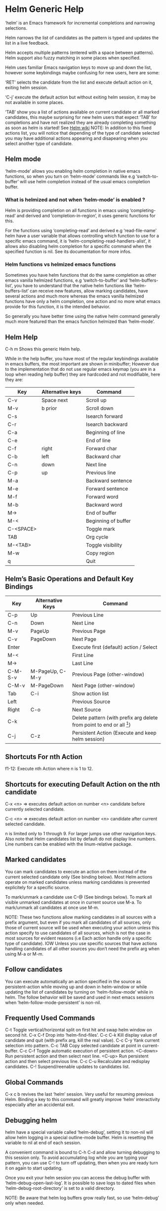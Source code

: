 * Helm Generic Help

‘helm’ is an Emacs framework for incremental
completions and narrowing selections.

Helm narrows the list of candidates as the pattern is typed and
updates the list in a live feedback.

Helm accepts multiple patterns (entered with a space between patterns).
Helm support also fuzzy matching in some places when specified.

Helm uses familiar Emacs navigation keys to move up and down the list,
however some keybindings maybe confusing for new users, here are some:

‘RET’ selects the candidate from the list and execute default action
on it, exiting helm session.

‘C-j’ execute the default action
but without exiting helm session, it may be not available in some places.

‘TAB’ show you a list of actions
available on current candidate or all marked candidates, this maybe
surprising for new helm users that expect
‘TAB’ for completions and have not
realized they are already completing something as soon as helm is
started! See [[https://github.com/emacs-helm/helm/wiki#helm-completion-vs-emacs-completion][Helm wiki]]
NOTE: In addition to this fixed actions list, you will notice that depending
of the type of candidate selected you may have additional actions
appearing and disapearing when you select another type of candidate.

** Helm mode

‘helm-mode’ allows you enabling helm completion in native emacs functions,
so when you turn on ‘helm-mode’ commands like e.g ‘switch-to-buffer’ will use
helm completion instead of the usual emacs completion buffer.

*** What is helmized and not when ‘helm-mode’ is enabled ?

Helm is providing completion on all functions in emacs using ‘completing-read’
and derived and ‘completion-in-region’, it uses generic functions for this.

For the functions using ‘completing-read’ and derived e.g ‘read-file-name’ helm
have a user variable that allows controlling which function to use for a specific
emacs command, it is ‘helm-completing-read-handlers-alist’, it allows also
disabling helm completion for a specific command when the specified
function is nil.
See its documentation for more infos.

*** Helm functions vs helmized emacs functions

Sometimes you have helm functions that do the same completion as other
emacs vanilla helmized functions, e.g ‘switch-to-buffer’ and
‘helm-buffers-list’, you have to understand that the native helm
functions like ‘helm-buffers-list’ can receive new features, allow
marking candidates, have several actions and much more whereas the
emacs vanilla helmized functions have only a helm completion, one
action and no more what emacs provide for this function, it is the
intended behavior.

So generally you have better time using the native helm command generally
much more featured than the emacs function helmized than ‘helm-mode’.

** Helm Help

C-h m		Shows this generic Helm help.

While in the help buffer, you have most of the regular keybindings
available in emacs buffers, the most important are shown in
minibuffer; However due to the implementation that do not use regular
emacs keymap (you are in a loop when reading help buffer) they are
hardcoded and not modifiable, here they are:

| Key       | Alternative keys | Command             |
|-----------+------------------+---------------------|
| C-v       | Space next       | Scroll up           |
| M-v       | b prior          | Scroll down         |
| C-s       |                  | Isearch forward     |
| C-r       |                  | Isearch backward    |
| C-a       |                  | Beginning of line   |
| C-e       |                  | End of line         |
| C-f       | right            | Forward char        |
| C-b       | left             | Backward char       |
| C-n       | down             | Next line           |
| C-p       | up               | Previous line       |
| M-a       |                  | Backward sentence   |
| M-e       |                  | Forward sentence    |
| M-f       |                  | Forward word        |
| M-b       |                  | Backward word       |
| M->       |                  | End of buffer       |
| M-<       |                  | Beginning of buffer |
| C-<SPACE> |                  | Toggle mark         |
| TAB       |                  | Org cycle           |
| M-<TAB>   |                  | Toggle visibility   |
| M-w       |                  | Copy region         |
| q         |                  | Quit                |


** Helm’s Basic Operations and Default Key Bindings

| Key     | Alternative Keys | Command                                                              |
|---------+------------------+----------------------------------------------------------------------|
| C-p     | Up               | Previous Line                                                        |
| C-n     | Down             | Next Line                                                            |
| M-v     | PageUp           | Previous Page                                                        |
| C-v     | PageDown         | Next Page                                                            |
| Enter   |                  | Execute first (default) action / Select                              |
| M-<     |                  | First Line                                                           |
| M->     |                  | Last Line                                                            |
| C-M-S-v | M-PageUp, C-M-y  | Previous Page (other-window)                                         |
| C-M-v   | M-PageDown       | Next Page (other-window)                                             |
| Tab     | C-i              | Show action list                                                     |
| Left    |                  | Previous Source                                                      |
| Right   | C-o              | Next Source                                                          |
| C-k     |                  | Delete pattern (with prefix arg delete from point to end or all [1]) |
| C-j     | C-z              | Persistent Action (Execute and keep helm session)                    |

[1] Delete from point to end or all depending of
‘helm-delete-minibuffer-contents-from-point’ value.

** Shortcuts For nth Action

f1-12: Execute nth Action where n is 1 to 12.

** Shortcuts for executing Default Action on the nth candidate

C-x <n> => executes default action on number <n> candidate before currently selected candidate.

C-c <n> => executes default action on number <n> candidate after current selected candidate.

n is limited only to 1 through 9. For larger jumps use other
navigation keys. Also note that Helm candidates list by default
do not display line numbers. Line numbers can be enabled with the
linum-relative package.

** Marked candidates

You can mark candidates to execute an action on them instead
of the current selected candidate only (See binding below).
Most Helm actions operate on marked candidates unless marking candidates
is prevented explicitely for a specific source.

To mark/unmark a candidate use C-@ (See bindings below).
To mark all visible unmarked candidates at once in current source use M-a.
To mark/unmark all candidates at once use M-m.

NOTE: These two functions allow marking candidates in all sources with a prefix argument,
but even if you mark all candidates of all sources, only those of current source will be used
when executing your action unless this action specify to use candidates of all sources, which
is not the case in most sources for evident reasons
(i.e Each action handle only a specific type of candidate).
IOW Unless you use specific sources that have actions handling candidates of all other sources
you don’t need the prefix arg when using M-a or M-m.

** Follow candidates

You can execute automatically an action specified in the source as persistent-action
while moving up and down in helm-window or while updating the list of candidates by
turning on ‘helm-follow-mode’ while in helm.
The follow behavior will be saved and used in next emacs sessions when ‘helm-follow-mode-persistent’
is non-nil.

** Frequently Used Commands

C-t		Toggle vertical/horizontal split on first hit and swap helm window on second hit.
C-x C-f		Drop into ‘helm-find-files’.
C-c C-k		Kill display value of candidate and quit (with prefix arg, kill the real value).
C-c C-y		Yank current selection into pattern.
C-c TAB		Copy selected candidate at point in current-buffer.
C-c C-f		Toggle automatic execution of persistent action.
<C-down>	Run persistent action and then select next line.
<C-up>		Run persistent action and then select previous line.
C-c C-u		Recalculate and redisplay candidates.
C-!		Suspend/reenable updates to candidates list.

** Global Commands

C-x c b revives the last ‘helm’ session.
Very useful for resuming previous Helm. Binding a key to this
command will greatly improve ‘helm’ interactivity especially
after an accidental exit.

** Debugging helm

helm have a special variable called ‘helm-debug’, setting it to non-nil
will allow helm logging in a special outline-mode buffer.
Helm is resetting the variable to nil at end of each session.

A convenient command is bound to C-h C-d
and allow turning debugging to this session only.
To avoid accumulating log while you are typing your pattern, you can use
C-! to turn off updating, then when you
are ready turn it on again to start updating.

Once you exit your helm session you can access the debug buffer with ‘helm-debug-open-last-log’.
It is possible to save logs to dated files when ‘helm-debug-root-directory’
is set to a valid directory.

NOTE: Be aware that helm log buffers grow really fast, so use ‘helm-debug’ only when needed.

** Writing your own helm sources

It is easy writing simple sources for your own usage.
Basically in a call to ‘helm’ function, the sources are added as a
single source which can be a symbol or a list of sources in the :sources slot.
Sources can be builded with different eieio classes depending
what you want to do, for simplifying this several ‘helm-build-*’ macros are provided.
We will not go further here, see [[https://github.com/emacs-helm/helm/wiki/Developing][Helm wiki]] for more infos.
Below simple examples to start with.

#+begin_src elisp

    ;; Candidates are stored in a list.
    (helm :sources (helm-build-sync-source "test"
                     ;; A function can be used as well
                     ;; to provide candidates.
                     :candidates ’("foo" "bar" "baz"))
          :buffer "*helm test*")

    ;; Candidates are stored in a buffer.
    ;; Generally faster but doesn’t allow a dynamic updating
    ;; of the candidates list i.e the list is fixed on start.
    (helm :sources (helm-build-in-buffer-source "test"
                     :data ’("foo" "bar" "baz"))
          :buffer "*helm test*")

#+end_src

For more complex sources, See [[https://github.com/emacs-helm/helm/wiki/Developing][Helm wiki]]
and the many examples you will find in helm source code.

** Helm Map
key             binding
---             -------

C-@             helm-toggle-visible-mark
C-c             Prefix Command
C-g             helm-keyboard-quit
C-h             Prefix Command
TAB             helm-select-action
C-j             helm-execute-persistent-action
C-k             helm-delete-minibuffer-contents
C-l             helm-recenter-top-bottom-other-window
RET             helm-maybe-exit-minibuffer
C-n             helm-next-line
C-o             helm-next-source
C-p             helm-previous-line
C-r             helm-minibuffer-history
C-t             helm-toggle-resplit-and-swap-windows
C-v             helm-next-page
C-w             ??
C-x             Prefix Command
C-z             helm-execute-persistent-action
ESC             Prefix Command
C-SPC           helm-toggle-visible-mark
C-!             helm-toggle-suspend-update
C-{             helm-enlarge-window
C-}             helm-narrow-window
<C-M-down>      helm-scroll-other-window
<C-M-up>        helm-scroll-other-window-down
<C-down>        helm-follow-action-forward
<C-up>          helm-follow-action-backward
<M-next>        helm-scroll-other-window
<M-prior>       helm-scroll-other-window-down
<XF86Back>      previous-history-element
<XF86Forward>   next-history-element
<backtab>       helm-select-action
<down>          helm-next-line
<f1>            ??
<f10>           ??
<f11>           ??
<f12>           ??
<f13>           ??
<f2>            ??
<f3>            ??
<f4>            ??
<f5>            ??
<f6>            ??
<f7>            ??
<f8>            ??
<f9>            ??
<help>          Prefix Command
<left>          helm-previous-source
<next>          helm-next-page
<prior>         helm-previous-page
<right>         helm-next-source
<tab>           helm-execute-persistent-action
<up>            helm-previous-line

<help> m        helm-help

C-h C-d         helm-enable-or-switch-to-debug
C-h m           helm-help

C-c C-f         helm-follow-mode
C-c TAB         helm-copy-to-buffer
C-c C-k         helm-kill-selection-and-quit
C-c C-u         helm-refresh
C-c C-y         helm-yank-selection
C-c -           helm-swap-windows
C-c 1           ??
C-c 2           ??
C-c 3           ??
C-c 4           ??
C-c 5           ??
C-c 6           ??
C-c 7           ??
C-c 8           ??
C-c 9           ??
C-c >           helm-toggle-truncate-line
C-c ?           helm-help

C-x C-b         helm-resume-list-buffers-after-quit
C-x C-f         helm-quit-and-find-file
C-x 1           ??
C-x 2           ??
C-x 3           ??
C-x 4           ??
C-x 5           ??
C-x 6           ??
C-x 7           ??
C-x 8           ??
C-x 9           ??
C-x b           helm-resume-previous-session-after-quit

C-M-a           helm-show-all-in-this-source-only
C-M-e           helm-display-all-sources
C-M-l           helm-reposition-window-other-window
C-M-v           helm-scroll-other-window
C-M-y           helm-scroll-other-window-down
M-SPC           helm-toggle-visible-mark
M-(             helm-prev-visible-mark
M-)             helm-next-visible-mark
M-<             helm-beginning-of-buffer
M->             helm-end-of-buffer
M-U             helm-unmark-all
M-a             helm-mark-all
M-m             helm-toggle-all-marks
M-n             next-history-element
M-o             helm-previous-source
M-p             previous-history-element
M-v             helm-previous-page
C-M-S-v         helm-scroll-other-window-down

M-r             previous-matching-history-element
M-s             next-matching-history-element
  (that binding is currently shadowed by another mode)



* Helm Buffer

** Tips

*** Completion

**** Major-mode

You can enter a partial name of major-mode (e.g. lisp, sh) to narrow down buffers.
To specify the major-mode, prefix it with "*" e.g. "*lisp".
If you want to match all buffers but the ones with a specific major-mode (negation),
prefix the major-mode with "!" e.g. "*!lisp".
If you want to specify more than one major-mode, separate them with ",",
e.g. "*!lisp,!sh,!fun" will list all buffers but the ones in lisp-mode, sh-mode and
fundamental-mode.

Enter then a space and a pattern to narrow down to buffers matching this pattern.

**** Search inside buffers

If you enter a space and a pattern prefixed by "@" helm will search for text matching
this pattern INSIDE the buffer (i.e not in the name of buffer).
NOTE that if you enter your pattern prefixed with "@" but escaped, helm will search a buffer
matching "@pattern" but will not search inside.

**** Search by directory name

If you prefix the beginning of pattern with "/" the match will occur on directory name
of buffer, it is interesting to narrow down to one directory for example, subsequent string
entered after a space will match on buffer-name only.
Note that negation is not supported for matching on buffer-file-name.
You can specify more than one directory starting from helm v1.6.8
 
**** Fuzzy matching

Note that if ‘helm-buffers-fuzzy-matching’ is non--nil you will have
fuzzy matching on buffer names (not on directory name matching and major-mode though).
A pattern starting with "^" will disable fuzzy matching and will match by exact regexp.

**** Examples

if I enter in pattern prompt:

    "*lisp ^helm @moc"

helm will narrow down the list by selecting only buffers that are in lisp mode, start by helm
and match "moc" in their contents.

if I enter in pattern prompt:

    "*lisp ^helm moc"

Notice there is no "@" this time
helm will look for lisp mode buffers starting by "helm" and have "moc" in their name.

if I enter in pattern prompt:

    "*!lisp !helm"

helm will narrow down to buffers that are not in "lisp" mode and that do not match "helm"

if I enter in pattern prompt:

    /helm/ w3

helm will narrow down to buffers that are in any "helm" subdirectory and matching w3.

*** Creating buffers

When creating a new buffer use C-u to choose a mode for your buffer in a list.
This list is customizable, see ‘helm-buffers-favorite-modes’.

*** Killing buffers

You have a command to kill buffer(s) and quit emacs and a command to kill buffers one by one
(no marked) without quitting helm.

You can run this persistent kill buffer command either with the regular
‘helm-execute-persistent-action’ called with a prefix arg (C-u C-j) or with its specific command
‘helm-buffer-run-kill-persistent’ see binding below.

*** Meaning of colors and prefixes for buffers

Remote buffers are prefixed with ’@’.
Red        => Buffer have its file modified on disk by an external process.
Indianred2 => Buffer exists but its file have been deleted.
Orange     => Buffer is modified and its file not saved to disk.
Italic     => A non--file buffer.

** Commands

M-g s		Grep Buffer(s) works as zgrep too (C-u grep all buffers but non--file buffers).
C-s		Multi Occur buffer or marked buffers. (C-u toggle force searching current-buffer).
C-c o		Switch other window.
C-c C-o		Switch other frame.
C-x C-d		Browse Project from buffer.
C-M-%		Query replace regexp in marked buffers.
M-%		Query replace in marked buffers.
C-c =		Ediff current buffer with candidate.  If two marked buffers ediff those buffers.
M-=		Ediff merge current buffer with candidate.  If two marked buffers ediff merge those buffers.
C-=		Toggle Diff buffer with saved file without quitting.
M-G		Revert buffer without quitting.
C-x C-s		Save buffer without quitting.
M-D		Delete marked buffers and quit.
C-c d		Delete buffer without quitting helm.
M-m		Toggle all marks.
M-a		Mark all.
C-]		Toggle details.
C-c a		Show hidden buffers.
C-M-SPC		Mark all buffers with same type (color) than current.

* Helm Find Files

** Tips

*** Navigation summary

For a better experience you can enable auto completion by setting
‘helm-ff-auto-update-initial-value’ to non-nil in your init file.
It is not enabled by default to not confuse new users.

**** Use ‘C-j’ (persistent action) on a directory to go down one level

On a symlinked directory a prefix arg will allow expanding to its true name.

**** Use ‘C-l’ on a directory to go up one level

**** Use ‘C-r’ to walk back the resulting tree of all the ‘C-l’ you did

Note: The tree is reinitialized each time you enter a new tree with ‘C-j’
or by entering some pattern in prompt.

**** RET behavior

Behave differently depending of ‘helm-selection’ (current candidate in helm-buffer):

- candidate basename is "."   => open it in dired.
- candidate is a directory    => expand it.
- candidate is a file         => open it.
- marked candidates (1+)      => open them with default action.

*** Find file at point

Helm is using ‘ffap’ partially or completely to find file at point
depending on value of ‘helm-ff-guess-ffap-filenames’.
You can use full ‘ffap’ by setting this to non-nil (annoying).
Default value is nil which make ‘ffap’ working partially.

**** Find file at number line

With something like this at point:

    ~/elisp/helm/helm.el:1234

Helm will find this file at line number 1234.

**** Find url at point

When an url is found at point, helm expand to that url only.
Pressing RET jump to that url using ‘browse-url-browser-function’.

**** Find mail at point

When a mail address is found at point helm expand to this email address
prefixed by "mailto:". Pressing RET open a message buffer with this mail
address.

*** Quick pattern expansion

**** Enter ‘~/’ at end of pattern to quickly reach home directory

**** Enter ‘/’ at end of pattern to quickly reach root of your file system

**** Enter ‘./’ at end of pattern to quickly reach ‘default-directory’ (initial start of session)

If you are already in ‘default-directory’ this will move cursor on top.

**** Enter ‘../’ at end of pattern will reach upper directory, moving cursor on top

NOTE: This is different from using ‘C-l’ in that ‘C-l’ doesn’t move cursor on top but stays on previous
subdir name.

**** Enter ‘..name/’ at end of pattern start a recursive search of directories matching name under
your current directory, see below the "Recursive completion on subdirectories" section for more infos.

**** Enter any environment var (e.g. ‘$HOME’) at end of pattern, it will be expanded

**** You can yank any valid filename after pattern, it will be expanded

**** Special case with url’s at point

This have no effect at end of an url, you have first to kill pattern (‘C-k’)
before entering one of these quick expansions patterns.

*** Helm find files is fuzzy matching (start on third char entered)

e.g. "fob" or "fbr" will complete "foobar"
but "fb" will wait for a third char for completing.

*** Use ‘C-u C-j’ to watch an image or ‘C-<down>’

*** ‘C-j’ on a filename will expand in helm-buffer to this filename

Second hit on ‘C-j’ will display buffer filename.
Third hit on ‘C-j’ will kill buffer filename.
NOTE: ‘C-u C-j’ will display buffer directly.

*** To browse images directories turn on ‘helm-follow-mode’ and navigate with arrow keys

You can also use ‘helm-follow-action-forward’ and ‘helm-follow-action-backward’
(‘C-<down’ and ‘C-<left>’).

*** You can turn off/on (toggle) autoupdate completion at any moment with ‘C-DEL’

It is useful when auto completion is enabled and when trying to create a new file
or directory you want to prevent helm trying to complete what you are writing.
NOTE: On a terminal C-<backspace> may not work, use in this case C-c <backspace>.

*** You can create a new directory and a new file at the same time

Just write the path in prompt and press ‘<RET>’.
e.g. You can create "~/new/newnew/newnewnew/my_newfile.txt".

*** To create a new directory, add a "/" at end of new name and press <RET>

*** To create a new file just write the filename not ending with "/"

*** Recursive search from helm find files

**** You can use helm browse project (see binding below)

- With no prefix arg
  If your current directory is under version control
  with one of git or hg and you have installed helm-ls-git and/or helm-ls-hg
  https://github.com/emacs-helm/helm-ls-git.git
  https://github.com/emacs-helm/helm-ls-hg
  you will see all your files under version control, otherwise
  you will be back to helm-find-files.
- With one prefix arg
  You will see all the files under this directory
  and other subdirectories (recursion) and this list of files will be cached.
- With two prefix args
  same but the cache will be refreshed.

**** You can start a recursive search with Locate or Find (See commands below)

With Locate you can use a local db with a prefix arg. If the localdb doesn’t already
exists, you will be prompted for its creation, if it exists and you want to refresh it,
give two prefix args.

Note that when using locate the helm-buffer is empty until you type something,
but helm use by default the basename of pattern entered in your helm-find-files session,
hitting M-n should just kick in the locate search with this pattern.
If you want to automatically do this add the ‘helm-source-locate’
to ‘helm-sources-using-default-as-input’.

**** Recursive completion on subdirectories

Starting from the current directory you are browsing, it is possible
to have completion of all directories under here.
So if you are at "/home/you/foo/" and you want to go to "/home/you/foo/bar/baz/somewhere/else"
just type "/home/you/foo/..else" and hit ‘C-j’ or enter the final "/", helm will show you all
possibles directories under "foo" matching "else".
(Note that entering two spaces before "else" instead of two dots works also).

NOTE: Completion on subdirectories use locate as backend, you can configure
the command with ‘helm-locate-recursive-dirs-command’.
Because this completion use an index, you may not have all the recent additions
of directories until you update your index (with ‘updatedb’ for locate).

If for some reason you cannot use an index the find command from findutils can be
used for this, it will be slower of course, you will have to pass the basedir as
first argument of find and the subdir as the value for ’-(i)regex’ or ’-(i)name’
with the two format specs that are mandatory in ‘helm-locate-recursive-dirs-command’,
e.g "find %s -type d -name ’*%s*’" or "find %s -type d -regex .*%s.*$".

*** Insert filename at point or complete filename at point

On insertion (no completion, i.e nothing at point):

- ‘C-c i’         => insert absolute file name.
- ‘C-u C-c i’     => insert abbreviate file name.
- ‘C-u C-u C-c i’ => insert relative file name.

On completion:

- target starts by ~/           => insert abbreviate file name.
- target starts by / or [a-z]:/ => insert full path.
- otherwise                     => insert relative file name.

*** Using wildcard to select multiple files

Use of wilcard is supported to give a set of files to an action:

e.g. You can copy all the files with ".el" extension by using "*.el"
and then run your copy action.

You can do the same but with "**.el" (note the two stars),
this will select recursively all ".el" files under current directory.

Note that when copying recursively files, you may have files with same name
dispatched in the different subdirectories, so when copying them in the same directory
they would be overwrited. To avoid this helm have a special action called "backup files"
that have the same behavior as the command line "cp --backup=numbered", it allows you
copying for example many *.jpg files with the same name from different
subdirectories in one directory.
Files with same name are renamed like this: "foo.txt.~1~".
NOTE: This command is available only when ‘dired-async-mode’ is used.

NOTE: When using an action that involve an external backend (e.g. grep), using "**"
is not advised (even if it works fine) because it will be slower to select all your files,
you have better time letting the backend doing it, it will be faster.
However, if you know you have not many files it is reasonable to use this,
also using not recursive wilcard (e.g. "*.el") is perfectly fine for this.

This feature ("**") is activated by default with the option ‘helm-file-globstar’.
It is different than the bash shopt globstar feature in that to list files with a named extension
recursively you just have to specify e.g "**.el" whereas in bash you have to specify "**/*.el"
which is not convenient as "**.el".
The directory selection with "**/" like bash shopt globstar option is not supported yet.

*** Query replace regexp on filenames

You can rename your files by replacing only part of filenames matching
a regexp.

e.g Rename recursively all files with ".JPG" extension to ".jpg":
Use the helm-file-globstar feature described in previous section by
entering at end of helm-find-files pattern "**.JPG", then hit ‘M-%‘,
at first prompt enter "JPG", at second "jpg" and hit ‘RET‘.

Shortcut for basename without extension, only extension or all are available:

- Basename without extension => "%."
- Only extension             => ".%"
- All                        => "%"

So in the example above you could do instead:
At first prompt enter ".%", at second "jpg" and hit ‘RET‘.
Note that when using this instead of using "JPG" at first prompt, all extensions
will be renamed to "jpg" even if the extension of one of the files is e.g "png".

If you want to rename a serie of files from number 001 to 00x use \# inside the replacement
string when you will be prompted for it.

e.g To rename the files "foo.jpg" "bar.jpg" and "baz.jpg"
    to "foo-001.jpg" "foo-002.jpg" "foo-003.jpg"

Use as replace regexp "%." and as replacement string "foo-\#".
Where "%." is same as regexp ".*\.jpg".

Note: You can do this with the serial renames actions you will find in the action menu
      for more sophisticated renaming, but using query replace regexp on filenames
      is a fast way for most common serial replacements.

Note also that unlike the serial rename actions the renamed files stay in their initial directory
and are not renamed to current directory, IOW use this (\#) to rename files inside current directory.

In the second prompt (replace regexp with) shortcut for ‘upcase’, ‘downcase’ and ‘capitalize’
are available, respectively ‘%u’, ‘%d’ and ‘%c’.

*** Copying renaming asynchronously

If you use async library (if you have installed helm from MELPA you do) you can enable
async for copying/renaming etc... your files by enabling ‘dired-async-mode’.

Note that even when async is enabled, running a copy/rename action with a prefix arg
will execute action synchronously, it will follow also the first file of the marked files
in its destination directory.

*** Bookmark your ‘helm-find-files’ session

You can bookmark your ‘helm-find-files’ session with ‘C-x r m’.
You can retrieve later these bookmarks easily by using M-x helm-filtered-bookmarks
or from the current ‘helm-find-files’ session just hitting ‘C-x r b’.

*** Grep files from ‘helm-find-files’

You can grep individual files from ‘helm-find-files’ by using
‘C-s’.  This same command can
grep also recursively files from current directory when called with a
prefix arg, you will be prompted in this case for the file extensions
to use (grep backend) or the types of files to use (ack-grep backend),
see the ‘helm-grep-default-command’ documentation to setup this.
For compressed files or archives, use zgrep with
‘M-g z’.

Otherwise you can use other recursive commands like
‘M-g a’ or ‘M-g g’ that are much more
faster than using ‘C-s’ with a
prefix arg.  See ‘helm-grep-ag-command’ and
‘helm-grep-git-grep-command’ to setup this.

You can also use the gid shell command
‘M-g i’ from id-utils by creating
an ID index file with the ‘mkid’ shell command coming with the
id-utils package.

All these grep commands are using symbol at point as default pattern.
Note that default is a different thing than input (nothing is added to
prompt until you hit ‘M-n’).

*** Setting up aliases in eshell allows you to setup powerful customized commands

Adding eshell aliases to your ‘eshell-aliases-file’ or using the
‘alias’ command from eshell allows you to create personalized commands
not available in ‘helm-find-files’ actions and use them from ‘M-!’.
Example:
You want a command to uncompress your "*.tar.gz" files from ‘helm-find-files’:

1) Create an alias named untargz (or whatever) in eshell with the
command "alias untargz tar zxvf $*"

2) Now from ‘helm-find-files’ select your "*.tar.gz" file (you can
mark files if needed) and hit ‘M-!’.

Note:

When using marked files with this, the meaning of prefix arg is quite
subtil: Say you have foo, bar and baz marked, when you run the alias
command ‘example’ on these files with no prefix arg it will loop on
the file list and run sequentially ‘example’ on each file:

    example foo
    example bar
    example baz

However with a prefix arg it will apply ‘example’ on each file:

    example foo bar baz

Of course the alias command should support this.

*** Using Tramp with ‘helm-find-files’ to read remote directories

‘helm-find-files’ is working fine with tramp with however some limitations.

- By default filenames are not highlighted when working on remote directories,
this is controled by ‘helm-ff-tramp-not-fancy’ variable, if you change this,
expect helm becoming very slow unless your connection is super fast.

- Grepping files is not very well supported when used incrementally, see above
grep section.

- Locate is not working on remote directories.

**** Some reminders about Tramp syntax

Not exhaustive, please read Tramp documentation.

- Connect to host 192.168.0.4 as foo user:

    /scp:192.168.0.4@foo:

- Connect to host 192.168.0.4 as foo user with port 2222:

    /scp:192.168.0.4@foo#2222:

- Connect to host 192.168.0.4 as root using multihops syntax:

    /ssh:192.168.0.4@foo|sudo:192.168.0.4:

Note: you can also use ‘tramp-default-proxies-alist’ when connecting often to
some hosts.

Prefer generally scp method unless using multihops (works only with ssh method)
specially when copying large files.

Note also that you have to hit once ‘C-j’ on top of directory at first connection
to complete your pattern in minibuffer.

**** Completing host

As soon as you enter the first ":" after method e.g =/scp:= you will
have some completion about previously used hosts or from your =~/.ssh/config=
file, hitting ‘C-j’ or ‘right’ on a candidate will insert this host in minibuffer
without addind the ending ":".
As soon the last ":" is entered Tramp will kick in and you should see the list
of candidates a few seconds later.

When your connection fails, be sure to delete your tramp connection before retrying
with M-x ‘helm-delete-tramp-connection’.

**** Editing local files as root

Use the sudo method:

    /sudo:host: or just /sudo::

*** Attach files to a mail buffer (message-mode)

If you are in a message buffer, the action will appear in action menu, otherwise
it available at any time with C-c C-a
See how behave ‘gnus-attach-files’ for more infos.
NOTE: Even if called ‘gnus-attach-files’ it works with mu4e and else.

** Commands

C-x C-f		Run Locate (C-u to specify locate db, M-n insert basename of candidate)
C-x C-d		Browse project (‘C-u’ recurse, ‘C-u C-u’ recurse and refresh db)
C-c /		Run Find shell command from this directory.
C-s		Run Grep (C-u Recursive).
M-g p		Run Pdfgrep on marked files.
M-g z		Run zgrep (C-u Recursive).
M-g a		Run AG grep on current directory.
M-g g		Run git-grep on current directory.
M-g i		Run gid (id-utils).
M-.		Run Etags (C-u use thing-at-point ‘C-u C-u’ reload cache)
M-R		Rename File (C-u Follow).
M-%		Query replace on marked files.
M-C		Copy File (C-u Follow).
M-B		Byte Compile File (C-u Load).
M-L		Load File.
M-S		Symlink File.
M-H		Hardlink file.
M-D		Delete File.
M-K		Kill buffer candidate without quitting.
C-c d		Delete file without quitting.
M-e		Switch to Eshell.
M-!		Eshell command on file (C-u Apply on marked files, otherwise treat them sequentially).
C-c =		Ediff file.
M-=		Ediff merge file.
C-c i		Complete file name at point.
C-c o		Switch other window.
C-c C-o		Switch other frame.
C-c C-x		Open file with external program (C-u to choose).
C-c X		Open file externally with default tool.
M-l		Rotate Image Left.
M-r		Rotate Image Right.
C-l		Go down precedent directory.
M-p		Switch to last visited directories history.
C-c h		Switch to file name history.
M-i		Show file properties in a tooltip.
M-a		Mark all visibles candidates.
C-c DEL		Toggle auto expansion of directories.
M-U		Unmark all candidates, visibles and invisibles.
C-c C-a		Gnus attach files to message buffer.
C-c p		Print file, (C-u to refresh printers list).
C-{		Enlarge helm window.
C-}		Narrow helm window.
C-]		Toggle basename/fullpath.
C-c r		Find file as root.
C-x C-v		Find alternate file.
C-c @		Insert org link.

* Helm read file name

** Tips

If you are here, you are probably using a vanilla command like ‘find-file’
helmized by ‘helm-mode’, this is cool, but it is even better for your file
navigation to use ‘helm-find-files’ which is fully featured.

*** Navigation

**** Enter ‘~/’ at end of pattern to quickly reach home directory

**** Enter ‘/’ at end of pattern to quickly reach root of your file system

**** Enter ‘./’ at end of pattern to quickly reach ‘default-directory’ (initial start of session)

If you are in ‘default-directory’ move cursor on top.

**** Enter ‘../’ at end of pattern will reach upper directory, moving cursor on top

NOTE: This different to using ‘C-l’ in that ‘C-l’ don’t move cursor on top but stay on previous
subdir name.

**** You can complete with partial basename (start on third char entered)

E.g. "fob" or "fbr" will complete "foobar"
but "fb" will wait for a third char for completing.

*** Persistent actions

By default ‘helm-read-file-name’ use the persistent actions of ‘helm-find-files’

**** Use ‘C-u C-j’ to watch an image

**** ‘C-j’ on a filename will expand in helm-buffer to this filename

Second hit on ‘C-j’ will display buffer filename.
Third hit on ‘C-j’ will kill buffer filename.
NOTE: ‘C-u C-j’ will display buffer directly.

**** To browse images directories turn on ‘helm-follow-mode’ and navigate with arrow keys

*** Delete characters backward

When you want to delete backward characters, e.g. to create a new file or directory,
autoupdate may keep updating to an existent directory preventing you from doing so.
In this case, type C-<backspace> and then <backspace>.
This should not be needed when copying/renaming files because autoupdate is disabled
by default in that case.
NOTE: On a terminal C-<backspace> may not work, use in this case C-c <backspace>.

*** Create new directory and files

**** Create a new directory and a new file at the same time

You can create a new directory and a new file at the same time, 
just write the path in prompt and press <RET>.
E.g. You can create "~/new/newnew/newnewnew/my_newfile.txt".

**** To create a new directory, add a "/" at end of new name and press <RET>

**** To create a new file just write the filename not ending with "/"

_NOTE_: File and directory creation work only in some commands (e.g ‘find-file’)
and will not work in other commands where it is not intended to return a file or a directory
(e.g ‘list-directory’).

** Commands

C-l		Go down precedent directory.
C-c DEL		Toggle auto expansion of directories.
C-]		Toggle basename.
C-c h		File name history.
C/M-RET		Maybe return empty string (unless ‘must-match’).
C-o		Goto next source.
M-o		Goto previous source.

* Helm Generic files

** Tips

*** Locate

You can add after writing search pattern any of the locate command line options.
e.g. -b, -e, -n <number>...etc.
See Man locate for more infos.

Some other sources (at the moment recentf and file in current directory sources)
support the -b flag for compatibility with locate when they are used with it.

When you enable fuzzy matching on locate with
‘helm-locate-fuzzy-match’, the search will be performed on basename
only for efficiency (so don’t add "-b" at prompt), as soon as you
separate your patterns with spaces, fuzzy matching will be disabled
and search will be done on the full filename.  Note that in multimatch
fuzzy is completely disabled, which mean that each pattern should be a
compliant regexp matching pattern (i.e "helm" will match "helm"
but "hlm" will NOT match "helm").

*** Browse project

When your directory is not under version control,
don’t forget to refresh your cache when files have been added/removed in your directory.

*** Find command

Recursively search files using "find" shell command.

Candidates are all filenames that match all given globbing patterns.
This respects the options ‘helm-case-fold-search’ and
‘helm-findutils-search-full-path’.

You can pass arbitrary options directly to find after a "*" separator.
For example, this would find all files matching "book" that are larger
than 1 megabyte:

    book * -size +1M

** Commands

C-]		Toggle basename.
C-s		Run grep (C-u recurse).
M-g z		Run zgrep.
C-c g		Run gid (id-utils).
M-g p		Run Pdfgrep on marked files.
M-C		Copy file(s)
M-R		Rename file(s).
M-S		Symlink file(s).
M-H		Hardlink file(s).
M-D		Delete file(s).
M-B		Byte compile file(s) (C-u load) (elisp).
M-L		Load file(s) (elisp).
C-=		Ediff file.
C-c =		Ediff merge file.
C-c o		Switch other window.
M-i		Show file properties.
M-.		Run etags (C-u use tap, C-u C-u reload DB).
M-x helm-yank-text-at-point		Yank text at point.
C-c C-x		Open file with external program (C-u to choose).
C-c X		Open file externally with default tool.
C-c @		Insert org link.

* Helm Grep

** Tips

*** You can start grep with a prefix arg to recurse in subdirectories
However now that helm support git-grep and AG, you have better time
using one of those for your recursives search.

*** You can use wild card when selecting files (e.g. *.el)

*** You can grep in many differents directories by marking files or wild cards

*** You can save your results in a ‘helm-grep-mode’ buffer, see commands below

Once in this buffer you can use emacs-wgrep (external package not bundled with helm)
to edit your changes.

*** Helm grep is supporting multi matching starting from version 1.9.4.
Just add a space between each pattern like in most helm commands.

*** Important

Grepping on remote file will work only with grep, not ack-grep, but it is
anyway bad supported as tramp doesn’t support multiple process running in a
short delay (less than 5s actually) among other things,
so I strongly advice hitting ‘C-!’ (i.e suspend process)
before entering anything in pattern, and hit again ‘C-!’ when
your regexp is ready to send to remote process, even if helm is handling
this by delaying each process at 5s. 
Or even better don’t use tramp at all and mount your remote file system on SSHFS.

* Helm Gid

** Tips

Helm gid read the database created with the ‘mkid’ command from id-utils.
The name of the database file can be customized with ‘helm-gid-db-file-name’, it
is usually "ID".
Helm Gid use the symbol at point as default-input.
You have access to this command also from ‘helm-find-files’ which allow you to
navigate to another directory to consult its database.

NOTE: Helm gid support multi matches but only the last pattern entered will be
highlighted due to the lack of ~--color~ support in GID itself.

* Helm AG

** Tips

Helm AG is different from grep or ack-grep in that it works on a directory and not
a list of files.
You can ignore files and directories by using a ".agignore" file, local to directory
or global when placed in home directory (See AG man page for more infos).
This file supports same entries as what you will find in ‘helm-grep-ignored-files’ and
‘helm-grep-ignored-directories’.
As always you can access helm AG from ‘helm-find-files’.

Starting at version 0.30 AG allow providing one or more TYPE argument on its command line.
Helm provide completion on these TYPES arguments when available with your AG version,
Use a prefix argument when starting helm ag session to get this completion.
NOTE: You can mark several types to match in your ag query, however on the first versions of
AG providing this, only one type was allowed, so in this case the last marked will take effect.

* Helm git-grep

Helm git-grep is searching from current directory
(i.e default-directory or the directory currently browsed by helm-find-files).
If this current directory is a subdirectory of project and you want to match
also upper directories (i.e the whole project) use a prefix arg.

** Commands

<M-down>		Next File.
<M-up>		Precedent File.
M-x helm-yank-text-at-point		Yank Text at point in minibuffer.
C-c o		Jump other window.
C-c C-o		Jump other frame.
<left>		Run default action (Same as RET).
C-x C-s		Save to a ‘helm-grep-mode’ enabled buffer.

* Helm PdfGrep Map

** Commands

<M-down>		Next File.
<M-up>		Precedent File.
M-x helm-yank-text-at-point		Yank Text at point in minibuffer.

* Helm Etags Map

** Commands

<M-down>		Next File.
<M-up>		Precedent File.
M-x helm-yank-text-at-point		Yank Text at point in minibuffer.

* Helm Ucs

** Tips

Use commands below to insert unicode characters
in current-buffer without quitting helm.

** Commands

Uses keymap ‘helm-ucs-map’, which is not currently defined.

M-x helm-ucs-persistent-insert		Insert char.
M-x helm-ucs-persistent-forward		Forward char.
M-x helm-ucs-persistent-backward		Backward char.
M-x helm-ucs-persistent-delete		Delete char backward.

* Helm bookmark name

** Commands

C-c o		Jump other window.
C-d		Delete bookmark.
M-e		Edit bookmark.
C-]		Toggle bookmark location visibility.

* Helm eshell on file

** Tips

*** Passing extra args after filename

Normally your command or alias will be called with file as argument. E.g.,

    <command> ’candidate_file’

But you can also pass an argument or more after ’candidate_file’ like this:

    <command> %s [extra_args]

’candidate_file’ will be added at ’%s’ and your command will look at this:

    <command> ’candidate_file’ [extra_args]

*** Specify many files as args (marked files)

E.g. <command> file1 file2 ...

Call ‘helm-find-files-eshell-command-on-file’ with one prefix-arg
Otherwise you can pass one prefix-arg from the command selection buffer.
NOTE: This is not working on remote files.

With two prefix-arg before starting or from the command selection buffer
the output is printed to your ‘current-buffer’.

Note that with no prefix-arg or a prefix-arg value of ’(16) (C-u C-u)
the command is called once for each file like this:

    <command> file1 <command> file2 etc...

** Commands

Uses keymap ‘helm-esh-on-file-map’, which is not currently defined.


* Helm ido virtual buffers

** Commands

C-c o		Switch other window.
C-c C-o		Switch other frame.
M-g s		Grep file.
M-g z		Zgrep file.
M-D		Delete file.
C-c C-x		Open file externally.

* Helm Moccur

** Tips

*** Matching

Multiple regexp matching is allowed, just enter a space to separate your regexps.

Matching empty lines is supported with the regexp "^$", you will get the results
with only the buffer-name and the line number, you can of course save and edit these
results (i.e add text to the empty line) .

*** Automatically matching symbol at point

You can match automatically the symbol at point, but keeping
the minibuffer empty ready to write into.
This is disabled by default, to enable this you have to add ‘helm-source-occur’
and ‘helm-source-moccur’ to ‘helm-sources-using-default-as-input’.

*** Jump to the corresponding line in the searched buffer

You can do this with ‘C-j’ (persistent-action), to do it repetitively
you can use ‘C-<up>’ and ‘C-<down>’ or enable ‘helm-follow-mode’ with ‘C-c C-f’.

*** Saving results

Same as with helm-grep, you can save the results with ‘C-x C-s’.
Of course if you don’t save your results, you can get back your session
with ‘helm-resume’.

*** Refreshing the resumed session.

When the buffer(s) where you ran helm-(m)occur have been modified, you will be
warned of this with the buffer flashing to red, you can refresh the buffer by running
‘C-c C-u’.
This can be done automatically by customizing ‘helm-moccur-auto-update-on-resume’.

*** Refreshing a saved buffer

Type ‘g’ to update your buffer.

*** Edit a saved buffer

First, install wgrep https://github.com/mhayashi1120/Emacs-wgrep
and then:

1) C-c C-p to edit the buffer(s).
2) C-x C-s to save your changes.

Tip: Use the excellent iedit https://github.com/tsdh/iedit
to modify occurences in your buffer.

** Commands

<M-down>		Next Buffer.
<M-up>		Precedent Buffer.
M-x helm-yank-text-at-point		Yank Text at point in minibuffer.
C-c o		Goto line in other window.
C-c C-o		Goto line in new frame.

* Helm Top

** Tips

** Commands

Uses keymap ‘helm-top-map’, which is not currently defined.

M-x helm-top-run-sort-by-com		Sort by commands.
M-x helm-top-run-sort-by-cpu		Sort by cpu usage.
M-x helm-top-run-sort-by-user		Sort alphabetically by user.
M-x helm-top-run-sort-by-mem		Sort by memory.

* Helm Apt

** Tips

** Commands

Uses keymap ‘helm-apt-map’, which is not currently defined.

M-x helm-apt-show-all		Show all packages.
M-x helm-apt-show-only-installed		Show installed packages only.
M-x helm-apt-show-only-not-installed		Show not installed packages only.
M-x helm-apt-show-only-deinstalled		Show deinstalled (not purged yet) packages only.>

* Helm elisp package

** Tips

*** Compile all your packages asynchronously

When using async (if you have installed from MELPA you do), only helm, helm-core,
and magit are compiled asynchronously, if you want all your packages compiled async,
add to your init file:
    
     (setq async-bytecomp-allowed-packages ’(all))
    
*** Upgrade elisp packages

On initial start (when emacs is fetching packages on remote), if helm find
package to upgrade it will start in the upgradables packages view showing the packages
availables to upgrade.
On further starts, you will have to refresh the list with ‘C-c C-u’, if helm find upgrades
you will have a message telling you some packages are available for upgrade, you can switch to
upgrade view (see below) to see what packages are available for upgrade or just hit ‘C-c U’.
to upgrade all.

To see upgradables packages hit <M-U>.

Then you can install all upgradables packages with the upgrade all action (‘C-c C-u’),
or upgrade only the specific packages by marking them (the new ones) and running
the upgrade action (visible only when there is upgradables packages).
Of course you can upgrade a single package by just running the upgrade action
without marking it (‘C-c u’ or RET) .

*WARNING* You are strongly advised to RESTART emacs after UPGRADING packages.

*** Meaning of flags prefixing packages (Emacs-25)

- The flag "S" that prefix package names mean that this package is one of ‘package-selected-packages’.
This feature is only available with emacs-25.

- The flag "U" that prefix package names mean that this package is no more needed.
This feature is only available with emacs-25.

** Commands

Uses keymap ‘helm-el-package-map’, which is not currently defined.

M-x helm-el-package-show-all		Show all packages.
M-x helm-el-package-show-installed		Show installed packages only.
M-x helm-el-package-show-uninstalled		Show not installed packages only.
M-x helm-el-package-show-upgrade		Show upgradable packages only.
M-x helm-el-package-show-built-in		Show built-in packages only.
M-x helm-el-run-package-install		Install package(s).
M-x helm-el-run-package-reinstall		Reinstall package(s).
M-x helm-el-run-package-uninstall		Uninstall package(s).
M-x helm-el-run-package-upgrade		Upgrade package(s).
M-x helm-el-run-package-upgrade-all		Upgrade all packages upgradables.
M-x helm-el-run-visit-homepage		Visit package homepage.

* Helm M-x

** Tips

*** You can get help on any command with persistent action (C-j)

*** Prefix Args

When you want pass prefix args, you should pass prefix args AFTER starting ‘helm-M-x’,
you will see a prefix arg counter appearing in mode-line notifying you
the number of prefix args entered.

If you pass prefix args before running ‘helm-M-x’, it will be displayed in prompt,
then the first C-u after ‘helm-M-x’ will be used to clear that prefix args.

* Helm imenu

** Tips

** Commands

Uses keymap ‘helm-imenu-map’, which is not currently defined.

M-x helm-imenu-next-section		Go to next section.
M-x helm-imenu-previous-section		Go to previous section.

* Helm colors

** Commands

Uses keymap ‘helm-color-map’, which is not currently defined.

M-x helm-color-run-insert-name		Insert the entry’name.
M-x helm-color-run-kill-name		Kill the entry’s name.
M-x helm-color-run-insert-rgb		Insert entry in RGB format.
M-x helm-color-run-kill-rgb		Kill entry in RGB format.

* Helm semantic

** Tips

** Commands

Uses keymap ‘helm-semantic-map’, which is not currently defined.


* Helm kmacro

** Tips

- Start recording some keys with ‘f3’
- Record new kmacro with ‘f4’
- Start ‘helm-execute-kmacro’ to list all your macros.

Use persistent action to run your kmacro as many time as needed,
you can change of kmacro with ‘helm-next-line’ ‘helm-previous-line’.

NOTE: You can’t record keys running helm commands except ‘helm-M-x’ unless
you don’t choose from there a command using helm completion.

** Commands

Uses keymap ‘helm-kmacro-map’, which is not currently defined.


